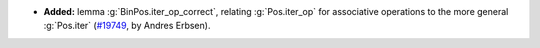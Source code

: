 - **Added:** lemma :g:`BinPos.iter_op_correct`, relating :g:`Pos.iter_op` for
  associative operations to the more general :g:`Pos.iter`
  (`#19749 <https://github.com/coq/coq/pull/19749>`_,
  by Andres Erbsen).
